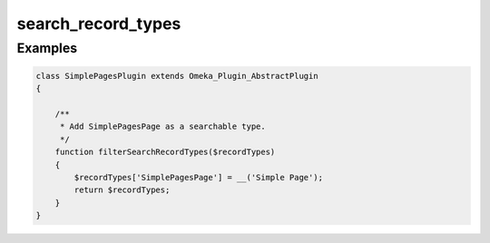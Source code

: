 ###################
search_record_types
###################



********
Examples
********

.. code-block:: php

    class SimplePagesPlugin extends Omeka_Plugin_AbstractPlugin
    {
    
        /**
         * Add SimplePagesPage as a searchable type.
         */
        function filterSearchRecordTypes($recordTypes)
        {
            $recordTypes['SimplePagesPage'] = __('Simple Page');
            return $recordTypes;
        }    
    }